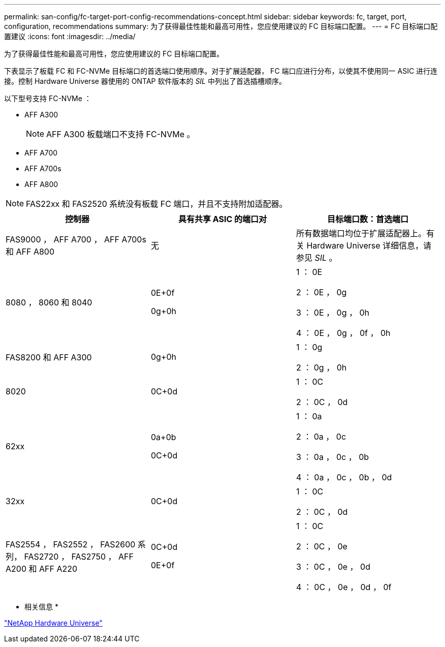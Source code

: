 ---
permalink: san-config/fc-target-port-config-recommendations-concept.html 
sidebar: sidebar 
keywords: fc, target, port, configuration, recommendations 
summary: 为了获得最佳性能和最高可用性，您应使用建议的 FC 目标端口配置。 
---
= FC 目标端口配置建议
:icons: font
:imagesdir: ../media/


[role="lead"]
为了获得最佳性能和最高可用性，您应使用建议的 FC 目标端口配置。

下表显示了板载 FC 和 FC-NVMe 目标端口的首选端口使用顺序。对于扩展适配器， FC 端口应进行分布，以使其不使用同一 ASIC 进行连接。控制 Hardware Universe 器使用的 ONTAP 软件版本的 _SIL_ 中列出了首选插槽顺序。

以下型号支持 FC-NVMe ：

* AFF A300
+
[NOTE]
====
AFF A300 板载端口不支持 FC-NVMe 。

====
* AFF A700
* AFF A700s
* AFF A800


[NOTE]
====
FAS22xx 和 FAS2520 系统没有板载 FC 端口，并且不支持附加适配器。

====
[cols="3*"]
|===
| 控制器 | 具有共享 ASIC 的端口对 | 目标端口数：首选端口 


 a| 
FAS9000 ， AFF A700 ， AFF A700s 和 AFF A800
 a| 
无
 a| 
所有数据端口均位于扩展适配器上。有关 Hardware Universe 详细信息，请参见 _SIL_ 。



 a| 
8080 ， 8060 和 8040
 a| 
0E+0f

0g+0h
 a| 
1 ： 0E

2 ： 0E ， 0g

3 ： 0E ， 0g ， 0h

4 ： 0E ， 0g ， 0f ， 0h



 a| 
FAS8200 和 AFF A300
 a| 
0g+0h
 a| 
1 ： 0g

2 ： 0g ， 0h



 a| 
8020
 a| 
0C+0d
 a| 
1 ： 0C

2 ： 0C ， 0d



 a| 
62xx
 a| 
0a+0b

0C+0d
 a| 
1 ： 0a

2 ： 0a ， 0c

3 ： 0a ， 0c ， 0b

4 ： 0a ， 0c ， 0b ， 0d



 a| 
32xx
 a| 
0C+0d
 a| 
1 ： 0C

2 ： 0C ， 0d



 a| 
FAS2554 ， FAS2552 ， FAS2600 系列， FAS2720 ， FAS2750 ， AFF A200 和 AFF A220
 a| 
0C+0d

0E+0f
 a| 
1 ： 0C

2 ： 0C ， 0e

3 ： 0C ， 0e ， 0d

4 ： 0C ， 0e ， 0d ， 0f

|===
* 相关信息 *

https://hwu.netapp.com["NetApp Hardware Universe"]
